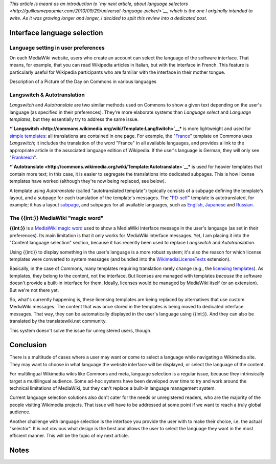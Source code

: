 .. title: State of the language selection in MediaWiki and Wikipedia
.. clean: no
.. slug: state-of-language-selection-mediawiki-wikipedia
.. date: 2010-06-26 00:15:10
.. tags: language,MediaWiki,Engineering,Wikimedia
.. description: 
.. excerpt: This article is meant as an introduction to my next article, about language selectors, which is the one I originally intended to write. As it was growing longer and longer, I decided to split this review into a dedicated post. There are two main use cases for language selection across Wikimedia projects: the language of the content, and the language of the interface. In this article, I am reviewing a few examples of tools related to language selection on MediaWiki websites, and particularly on Wikimedia wikis.

*This article is meant as an introduction to `my next article, about language selectors <http://guillaumepaumier.com/2010/09/29/universal-language-picker/>`__, which is the one I originally intended to write. As it was growing longer and longer, I decided to split this review into a dedicated post.*

Interface language selection
============================

Language setting in user preferences
------------------------------------

On each MediaWiki website, users who create an account can select the language of the software interface. That means, for example, that you can read Wikipedia articles in Italian, but with the interface in French. This feature is particularly useful for Wikipedia participants who are familiar with the interface in their mother tongue.

|Descriptions in German, English, French and Italian; the language is formatted in bold font.| Description of a Picture of the Day on Commons in various languages

Langswitch & Autotranslation
----------------------------

*Langswitch* and *Autotranslate* are two similar methods used on Commons to show a given text depending on the user's language (as specified in their preferences). They're more elaborate systems than *Language select* and *Language templates*, but they essentially try to address the same issue.

***`Langswitch <http://commons.wikimedia.org/wiki/Template:LangSwitch>`__*** is more lightweight and used for `simple templates <http://commons.wikimedia.org/wiki/Category:Internationalization_templates_using_LangSwitch>`__: all translations are contained in one page. For example, the "`France <http://commons.wikimedia.org/w/index.php?title=Template:France&action=edit>`__\ " template on Commons uses *Langswitch*; it includes the translation of the word "France" in all available languages, and provides a link to the appropriate article in the associated language edition of Wikipedia. If the user's language is German, they will only see "`Frankreich <http://de.wikipedia.org/wiki/Frankreich>`__\ ".

***`Autotranslate <http://commons.wikimedia.org/wiki/Template:Autotranslate>`__*** is used for heavier templates that contain more text; in this case, it is easier to segregate the translations into dedicated subpages. This is how license templates have worked (although they're now being replaced, see below).

A template using *Autotranslate* (called "autotranslated template") typically consists of a subpage defining the template's layout, and a subpage for each translation of the template's messages. The "`PD-self <http://commons.wikimedia.org/wiki/Template:PD-self>`__\ " template is autotranslated, for example; it has a layout `subpage <http://commons.wikimedia.org/wiki/Template:PD-self/layout>`__, and subpages for all available languages, such as `English <http://commons.wikimedia.org/wiki/Template:PD-self/en>`__, `Japanese <http://commons.wikimedia.org/wiki/Template:PD-self/ja>`__ and `Russian <http://commons.wikimedia.org/wiki/Template:PD-self/ru>`__.

The {{int:}} MediaWiki "magic word"
-----------------------------------

**{{int:}}** is a `MediaWiki magic word <http://www.mediawiki.org/wiki/Help:Magic_words#Miscellaneous>`__ used to show a MediaWiki interface message in the user's language (as set in their preferences). Its main limitation is that it only works for MediaWiki interface messages. Yet, I am placing it into the "Content language selection" section, because it has recently been used to replace *Langswitch* and *Autotranslation*.

Using {{int:}} to display something in the user's language is a more robust system; it's also the reason for which license templates were converted to system messages (and bundled into the `WikimediaLicenseTexts <http://www.mediawiki.org/wiki/Extension:WikimediaMessages>`__ extension).

Basically, in the case of Commons, many templates requiring translation rarely change (e.g., the `licensing templates <http://commons.wikimedia.org/wiki/Commons:Copyright_tags>`__). As templates, they belong to the content, not the interface. But licenses are managed with templates *because* the software doesn't provide a built-in interface for them. Ideally, licenses would be managed by MediaWiki itself (or an extension). But we're not there yet.

So, what's currently happening is, these licensing templates are being replaced by alternatives that use custom MediaWiki messages. The content that was once stored in the templates is being moved to dedicated interface messages. That way, they can be automatically displayed in the user's language using {{int:}}. And they can also be translated by the translatewiki.net community.

This system doesn't solve the issue for unregistered users, though.

Conclusion
==========

There is a multitude of cases where a user may want or come to select a language while navigating a Wikimedia site. They may want to choose in what language the website interface will be displayed, or select the language of the content.

For multilingual Wikimedia wikis like Commons and meta, language selection is a regular issue, because they intrinsically target a multilingual audience. Some ad-hoc systems have been developed over time to try and work around the technical limitations of MediaWiki, but they can't replace a built-in language management system.

Current language selection solutions also don't cater for the needs or unregistered readers, who are the majority of the people visiting Wikimedia projects. That issue will have to be addressed at some point if we want to reach a truly global audience.

Another challenge with language selection is the interface you provide the user with to make their choice, i.e. the actual "selector". It is not obvious what design is the best and allows the user to select the language they want in the most efficient manner. This will be the topic of my next article.

Notes
=====

.. |Descriptions in German, English, French and Italian; the language is formatted in bold font.| image:: /wp-content/uploads/2013/04/language-templates.png
   :target: /wp-content/uploads/2013/04/language-templates.png
